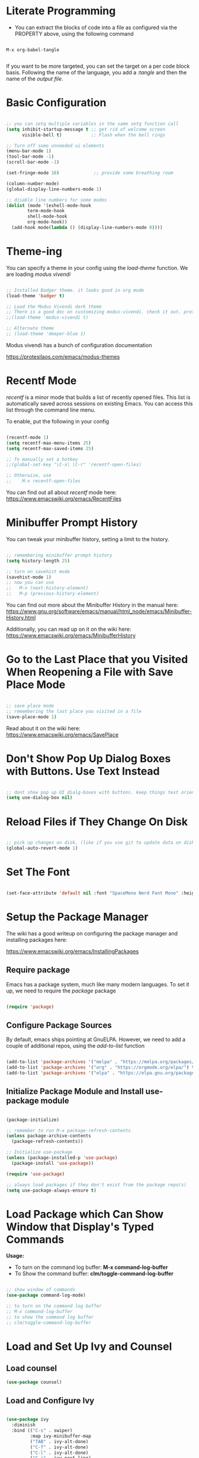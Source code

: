 #+title Init.el Configuration
#+PROPERTY: header-args:emacs-lisp :tangle ./init-new.el

* Literate Programming

- You can extract the blocks of code into a file as configured via the PROPERTY above, using the following command

#+begin_src shell

M-x org-babel-tangle
  
#+end_src

If you want to be more targeted, you can set the target on a per code block basis. Following the name of the language, you add a /:tangle/ and then the name of the /output file/.

* Basic Configuration

#+begin_src emacs-lisp

;; you can setq multiple variables in the same setq function call
(setq inhibit-startup-message t ;; get rid of welcome screen  
      visible-bell t)           ;; Flash when the bell rings

;; Turn off some unneeded ui elements
(menu-bar-mode 1)
(tool-bar-mode -1)
(scroll-bar-mode -1)

(set-fringe-mode 10)             ;; provide some breathing room

(column-number-mode)
(global-display-line-numbers-mode 1)

;; disable line numbers for some modes
(dolist (mode '(eshell-mode-hook
		term-mode-hook
		shell-mode-hook
		org-mode-hook))
  (add-hook mode(lambda () (display-line-numbers-mode 0))))

#+end_src

* Theme-ing

You can specify a theme in your config using the /load-theme/ function. We are loading /modus vivendi/

#+begin_src emacs-lisp

  ;; Installed Badger theme. it looks good in org mode
  (load-theme 'badger t)
  
  ;; Load the Modus Vivendi dark theme
  ;; There is a good doc on customizing modus-vivendi. check it out. prot.
  ;;(load-theme 'modus-vivendi t)

  ;; Alternate theme 
  ;; (load-theme 'deeper-blue 1) 

#+end_src

Modus vivendi has a bunch of configuration documentation

[[https://protesilaos.com/emacs/modus-themes]]

* Recentf Mode

/recentf/ is a minor mode that builds a list of recently opened files. This list is automatically saved across sessions on existing Emacs. You can access this list through the command line menu.

To enable, put the following in your config

#+begin_src emacs-lisp

  (recentf-mode 1) 
  (setq recentf-max-menu-items 25)
  (setq recentf-max-saved-items 25)

  ;; To manually set a hotkey
  ;;(global-set-key "\C-x\ \C-r" 'recentf-open-files)

  ;; Otherwise, use
  ;;    M-x recentf-open-files
  
#+end_src

You can find out all about /recentf/ mode here: [[https://www.emacswiki.org/emacs/RecentFiles]]

* Minibuffer Prompt History

You can tweak your minibuffer history, setting a limit to the history.

#+begin_src emacs-lisp
  
  ;; remembering minibuffer prompt history
  (setq history-length 25)

  ;; turn on savehist mode
  (savehist-mode 1)
  ;; now you can use
  ;;   M-n (next-history-element)
  ;;   M-p (previous-history-element)

#+end_src

You can find out more about the Minibuffer History in the manual here: [[https://www.gnu.org/software/emacs/manual/html_node/emacs/Minibuffer-History.html]]

Additionally, you can read up on it on the wiki here: [[https://www.emacswiki.org/emacs/MinibufferHistory]]

* Go to the Last Place that you Visited When Reopening a File with Save Place Mode

#+begin_src emacs-lisp

  ;; save place mode
  ;; remembering the last place you visited in a file
  (save-place-mode 1)

#+end_src

Read about it on the wiki here: [[https://www.emacswiki.org/emacs/SavePlace]]

* Don't Show Pop Up Dialog Boxes with Buttons. Use Text Instead

#+begin_src emacs-lisp

;; dont show pop up UI dialg-boxes with buttons. keep things text oriented
(setq use-dialog-box nil)

#+end_src

*  Reload Files if They Change On Disk

#+begin_src emacs-lisp

  ;; pick up changes on disk. (like if you use git to update data on disk)
  (global-auto-revert-mode 1)

#+end_src

* Set The Font

#+begin_src emacs-lisp

  (set-face-attribute 'default nil :font "SpaceMono Nerd Font Mono" :height 120)

#+end_src

* Setup the Package Manager

The wiki has a good writeup on configuring the package manager and installing packages here:

    [[https://www.emacswiki.org/emacs/InstallingPackages]]

** Require package

Emacs has a package system, much like many modern languages. To set it up, we need to require the /package/ package

#+begin_src emacs-lisp

  (require 'package)

#+end_src

** Configure Package Sources

By default, emacs ships pointing at GnuELPA. However, we need to add a couple of additional repos, using the /add-to-list/ function

#+begin_src emacs-lisp

  (add-to-list 'package-archives '("melpa" . "https://melpa.org/packages/") t)
  (add-to-list 'package-archives '("org" . "https://orgmode.org/elpa/") t)
  (add-to-list 'package-archives '("elpa" . "https://elpa.gnu.org/packages/") t)

#+end_src

** Initialize Package Module and Install use-package module

#+begin_src emacs-lisp

  (package-initialize)

  ;; remember to run M-x package-refresh-contents
  (unless package-archive-contents
    (package-refresh-contents))

  ;; Initialize use-package
  (unless (package-installed-p 'use-package)
    (package-install 'use-package))

  (require 'use-package)
  
  ;; always load packages if they don't exist from the package repo(s)
  (setq use-package-always-ensure t)

#+end_src

* Load Package which Can Show Window that Display's Typed Commands

*Usage:*
- To turn on the command log buffer: *M-x command-log-buffer*
- To Show the command buffer: *clm/toggle-command-log-buffer*
   
#+begin_src emacs-lisp

  ;; show window of commands
  (use-package command-log-mode)
  
  ;; to turn on the command log buffer
  ;; M-x command-log-buffer
  ;; to show the command log buffer
  ;; clm/toggle-command-log-buffer
#+end_src

* Load and Set Up Ivy and Counsel

** Load counsel
#+begin_src emacs-lisp
  (use-package counsel)
#+end_src

** Load and Configure Ivy
#+begin_src emacs-lisp

  (use-package ivy
    :diminish
    :bind (("C-s" . swiper)
           :map ivy-minibuffer-map
           ("TAB" . ivy-alt-done)
           ("C-f" . ivy-alt-done)
           ("C-l" . ivy-alt-done)
           ("C-j" . ivy-next-line)
           ("C-k" . ivy-previous-line)
           :map ivy-switch-buffer-map
           ("C-k" . ivy-previous-line)
           ("C-l" . ivy-done)
           ("C-d" . ivy-switch-buffer-kill)
           :map ivy-reverse-i-search-map
           ("C-k" . ivy-previous-line)
           ("C-d" . ivy-reverse-i-search-kill))
    :init
    (ivy-mode 1)
    :config
    (setq ivy-use-virtual-buffers t)
    (setq ivy-wrap t)
    (setq ivy-count-format "(%d/%d) ")
    (setq enable-recursive-minibuffers t)

    ;; Use different regex strategies per completion command
    (push '(completion-at-point . ivy--regex-fuzzy) ivy-re-builders-alist) ;; This doesn't seem to work...
    (push '(swiper . ivy--regex-ignore-order) ivy-re-builders-alist)
    (push '(counsel-M-x . ivy--regex-ignore-order) ivy-re-builders-alist)

    ;; Set minibuffer height for different commands
    (setf (alist-get 'counsel-projectile-ag ivy-height-alist) 15)
    (setf (alist-get 'counsel-projectile-rg ivy-height-alist) 15)
    (setf (alist-get 'swiper ivy-height-alist) 15)
    (setf (alist-get 'counsel-switch-buffer ivy-height-alist) 7))

#+end_src

* Configure the Mode Line at the Bottom of Emacs


Doom Modeline makes the bottom modeline modern looking. It adds colors and icons and just plain goodness.

In order to take full advantage of doom modeline, you need to install icon fonts. To do so you type the following command once:

M-x all-the-icons-install-fonts

The docs are quite good. They have a bunch of configuration options. And they can be found here:

[[https://github.com/seagle0128/doom-modeline
]]
** Load doom modeline package
#+begin_src emacs-lisp

  ;; customize the mode line
  ;; doom modeline is awesome
  ;; https://github.com/seagle0128/doom-modeline
  ;; to run you need to M-x all-the-icons-install-fonts
  ;; the docs have a bunch of configuration options
  (use-package doom-modeline
    :ensure t
    :init (doom-modeline-mode 1)
    :custom ((doom-modeline-height 10)))
  
#+end_src

** Configure Doom Modeline

#+begin_src emacs-lisp

  ;; Whether display the icon for `major-mode'. It respects `doom-modeline-icon'.
  (setq doom-modeline-major-mode-icon t)

  ;; Whether display the colorful icon for `major-mode'.
  ;; It respects `all-the-icons-color-icons'.
  (setq doom-modeline-major-mode-color-icon t)

  ;; Whether display the icon for the buffer state. It respects `doom-modeline-icon'.
  (setq doom-modeline-buffer-state-icon t)

  ;; Whether display the modification icon for the buffer.
  ;; It respects `doom-modeline-icon' and `doom-modeline-buffer-state-icon'.
  (setq doom-modeline-buffer-modification-icon t)

  ;; Whether display the buffer name.
  (setq doom-modeline-buffer-name t)

  ;; Whether display the minor modes in the mode-line.
  (setq doom-modeline-minor-modes t) ;; was nil

  ;; Whether display the `lsp' state. Non-nil to display in the mode-line.
  (setq doom-modeline-lsp t)

  ;; Whether display the environment version.
  (setq doom-modeline-env-version t)

#+end_src

* Color Pairs of Delimiters using rainbow-delimiters package

#+begin_src emacs-lisp

  ;; color the delimiters in prog-mode (any programming mode)
  (use-package rainbow-delimiters
    :hook (prog-mode . rainbow-delimiters-mode))

#+end_src

* Add Description of Key Completions for Hotkeys using /which-key/ Package

#+begin_src emacs-lisp

  ;; adds descriptions of key completions for hotkeys
  ;; eg if you type C-h it will show a minibuffer full of choices
  ;; or C-x for instance
  ;; you can set the delay so that the extra help doesn't show up
  ;; before a set amount of time
  (use-package which-key
    :init (which-key-mode)
    :diminish which-key-mode
    :config
    (setq which-key-idle-delay 0.3))

#+end_src

* Get Even More Information from Ivy with /ivy-rich/ Package

#+begin_src emacs-lisp

  ;; ivy-rich
  ;; in addition to ivy
  ;; gives you extra info for a few of the built in commands
  ;; https://github.com/Yevgnen/ivy-rich
  (use-package ivy-rich
    :init
    (ivy-rich-mode 1))
 #+end_src
 
* Setup Counsel

#+begin_src emacs-lisp
 
  ;;(setcdr (assq t ivy-format-functions-alist) #'ivy-format-function-line)
  (use-package counsel
    :bind (("M-x" . counsel-M-x)
           ("C-x b" . counsel-ibuffer)
           ("C-x C-f" . counsel-find-file)
           :map minibuffer-local-map
           ("C-r" . 'counsel-minibuffer-history))
    :config
    (setq ivy-initial-inputs-alist nil)) ;; Don't start searches with ^

#+end_src
   
* Install and setup /helpful/ - augmenting the emacs help system

#+begin_src emacs-lisp

  ;; helpful
  ;; https://github.com/Wilfred/helpful
  ;; augment's emac's help
  (use-package helpful
    :custom
    (counsel-describe-function-function #'helpful-callable)
    (counsel-describe-variable-function #'helpful-variable)
    :bind
    ([remap describe-function] . counsel-describe-function)
    ([remap describe-command] . helpful-command)
    ([remap describe-variable] . counsel-describe-variable)
    ([remap describe-key] . helful-key))

#+end_src

* Install /general/ to Set Up Keybindings

#+begin_src emacs-lisp

  (use-package general
    :config
    (general-evil-setup t)
    ;; define a leader key 
    (general-create-definer rune/leader-keys
       :keymaps '(normal insert visual emacs)
       :prefix "SPC"
       :global-prefix "C-SPC")
  
    (rune/leader-keys
     "t" '(:ignore t :which-key "toggles")
     "tt" '(counsel-load-theme :which-key "choose theme")))

#+end_src

* Evil Mode - Use VI Keybindings

#+begin_src emacs-lisp

  ;; use vim keybindings
  ;; https://github.com/emacs-evil/evil
  (defun rune/evil-hook ()
    (dolist (mode '(custom-mode
                    eshell-mode
                    git-rebase-mode
                    erc-mode
                    circe-server-mode
                    circe-chat-mode
                    circe-query-mode
                    sauron-mode
                    term-mode))
      (add-to-list 'evil-emacs-state-modes mode)))

  (use-package evil
    :init
    (setq evil-want-integration t)
    (setq evil-want-keybinding nil)
    (setq evil-want-C-u-scroll t)
    (setq evil-want-C-i-jump nil)
    ;:hook (evil-mode . rune/evil-hook)
    :config
    (evil-mode 1)
    (define-key evil-insert-state-map (kbd "C-g") 'evil-normal-state)
    (define-key evil-insert-state-map (kbd "C-h") 'evil-delete-backward-char-and-join)

    ;; use visual line motions even outside of visual-line-mode buffers
    (evil-global-set-key 'motion "j" 'evil-next-visual-line)
    (evil-global-set-key 'motion "k" 'evil-previous-visual-line)

    (evil-set-initial-state 'messages-buffer-mode 'normal)
    (evil-set-initial-state 'dashboard-mode 'normal))


  ;; evil-collection
  ;; setup for evil modes that "just work"
  (use-package evil-collection
    :after (evil magit)
    :config
    (evil-collection-init))
  ;;
  ;; EVIL MODE
  ;;
  ;; You can always leave evil mode using C-z
  ;(evil-mode 1)

#+end_src

* Key binding combinator with /hydra/

#+begin_src emacs-lisp

  ;;-----------------
  ;;     hydra
  ;;-----------------
  ;; key binding combinator
  ;; https://github.com/abo-abo/hydra
  (use-package hydra
    :defer t)
  ;; define a hydra to scale text up and down
  (defhydra hydra-text-scale (:timeout 4)
    "scale text"
    ("j" text-scale-increase "in")
    ("k" text-scale-decrease "out")
    ("f" nil "finished" :exit t))

  ;; access via C-SPC t s
  ;; define a hydra to scale text up and do
  (rune/leader-keys
   "ts" '(hydra-text-scale/body :which-key "scale text"))

#+end_src

* Projectile - Project Management

#+begin_src emacs-lisp

  ;; url:
  ;; https://www.youtube.com/watch?v=INTu30BHZGk&list=PLEoMzSkcN8oPH1au7H6B7bBJ4ZO7BXjSZ&index=4

  ;;-----------------
  ;; Projectile
  ;;-----------------
  ;; a project management package
  ;;https://github.com/bbatsov/projectile
  ;; WE Bind C-c p to show the list of projectile hotkeys
  ;; Just hit C-c p and ivy will show us all of the potential commands
  (use-package projectile
    :diminish projectile-mode
    :config (projectile-mode)
    :custom ((projectile-completion-system 'ivy))
    :bind-keymap
    ("C-c p" . projectile-command-map)
    :init
    (when (file-directory-p "~/src")
      (setq projectile-project-search-path '("~/src")))
    (setq projectile-switch-project-action #'projectile-dired))

  ;; add additional functionality when searching
  ;; usage:
  ;; C-c p f
  ;; M-o
  (use-package counsel-projectile
    :config (counsel-projectile-mode))

#+end_src

* Magit - Git Awesomeness

#+begin_src emacs-lisp

  (use-package magit
    :custom
    (magit-display-buffer-function #'magit-display-buffer-same-window-except-diff-v1))

  ;; evil-magit removed from melpa. now part of evil-collection
  ;;(use-package evil-magit
  ;;  :after magit)
  ;;

#+end_src

* Markdown Mode

#+begin_src emacs-lisp

;; Support for MARKDOWN
(use-package markdown-mode
  :ensure t
  :mode ("README\\.md'" . gfm-mode)
  :init (setq markdown-command "multimarkdown"))

;; grip mode - markdown
;; Prerequisite: pip install grip in a shell
;; use keybindings
(use-package grip-mode
  :ensure t
  :bind (:map markdown-mode-command-map
	      ("g" . grip-mode)))

#+end_src

* Org Mode
** Basic Setup

#+begin_src emacs-lisp

  ;; https://orgmode.org/

  (defun jg/org-mode-setup ()
    (org-indent-mode)
    (variable-pitch-mode 1)
    (auto-fill-mode 0)
    (visual-line-mode 1)
    (setq evil-auto-indent nil))

  (use-package org
    :hook (org-mode . jg/org-mode-setup)
    :config
    (setq org-ellipsis " ↓"
          org-hide-emphasis-markers t))
 #+end_src

** Org Bullets - Fix those Nasty Org Bullets

#+begin_src emacs-lisp
 
  (use-package org-bullets
    :after org
    :hook (org-mode . org-bullets-mode))
  ;;  :custom
  ;;  (org-bullets-bullet-list '()))

#+end_src

** Draw List with Dots

#+begin_src emacs-lisp
  ;; replace list hyphen with a dot
  (font-lock-add-keywords 'org-mode
                          '(("^ *\\([-]\\) "
                             (0 (prog1 () (compose-region (match-beginning 1) (match-end 1) "•"))))))

#+end_src

** Scale the Headings

#+begin_src emacs-lisp

  ;; change the scale of the various headings
  (dolist (face '((org-level-1 . 1.2)
                  (org-level-2 . 1.1)
                  (org-level-3 . 1.05)
                  (org-level-4 . 1.0)
                  (org-level-5 . 1.1)
                  (org-level-6 . 1.1)
                  (org-level-7 . 1.1)
                  (org-level-8 . 1.1))))
#+end_src

** Add Space to the Sides So that We Aren't Pressing Up Against the Left Margin

#+begin_src emacs-lisp

  (defun jg/org-mode-visual-fill ()
    (setq visual-fill-column-width 100
          visual-fill-column-center-text t)
    (visual-fill-column-mode 1))

  (use-package visual-fill-column
    :defer t
    :hook (org-mode . jg/org-mode-visual-fill))

#+end_src

** Org Babel - Provide Lanaguage Highlighting in Src Blocks (and execution)

#+begin_src emacs-lisp

  (org-babel-do-load-languages
   'org-babel-load-languages
   '((emacs-lisp . t)
     (python . t)))

  (setq org-confirm-babel-evaluate nil)

#+end_src

** Add Src Block Templating

#+begin_src emacs-lisp

  ;; this is needed as of Org 0.2
  ;; now all you have to do in org mode to create a
  ;; code block for, say python, is type
  ;; <py
  ;; and hit tab
  (require 'org-tempo)

  (add-to-list 'org-structure-template-alist '("sh" . "src shell"))
  (add-to-list 'org-structure-template-alist '("el" . "src emacs-lisp"))
  (add-to-list 'org-structure-template-alist '("py" . "src python"))

#+end_src

** Set the Background Color of Blocks So That They are 3% Darker

#+begin_src emacs-lisp

  ;; set the background of the begin / end block in org mode to be 3% darker
  (require 'color)
  (set-face-attribute 'org-block nil :background
                      (color-darken-name
                       (face-attribute 'default :background) 3))

#+end_src

** Auto Tangle Configuration FIles

If you put this in your /init.el/ (or avaluate the buffer) then subsequent saves will auto generate the config

#+begin_src emacs-lisp

   ;; automatically tangle this file when we save. This block does 
   (defun jg/org-babel-tangle-config ()
     (when (string-equal (buffer-file-name)
                         (expand-file-name "~/src/emacs/emacs_configs/init_el.org"))
       ;; dynamic scoping
       (let ((org-confirm-babel-evaluate nil ))
         (org-babel-tangle))))

  (add-hook 'org-mode-hook (lambda () (add-hook 'after-save-hook #'jg/org-babel-tangle-config)))
  
#+end_src

* For the Future

There are plenty of interesting looking packages that I have not had time to try: Here is a list

** Swankify the Checkboxes

Everything is looking quite nice . Except for those checkboxes. I want to render them using font icons so that they can look as nice as the unordered lists and the bullets. I found a blog post on this

[[https://jft.home.blog/2019/07/17/use-unicode-symbol-to-display-org-mode-checkboxes/]]

** Automatically Generate an Org Mode Table of Contents
[[https://github.com/alphapapa/org-make-toc]]

